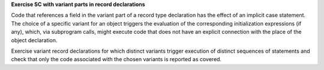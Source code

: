 **Exercise SC with variant parts in record declarations**

Code that references a field in 
the variant part of a record type declaration has the effect of an implicit
case statement. The choice of a specific variant for an object triggers the
evaluation of the corresponding initialization expressions (if any), which,
via subprogram calls, might execute code that does not have an explicit
connection with the place of the object declaration.

Exercise variant record declarations for which distinct variants trigger
execution of distinct sequences of statements and check that only the code
associated with the chosen variants is reported as covered.

